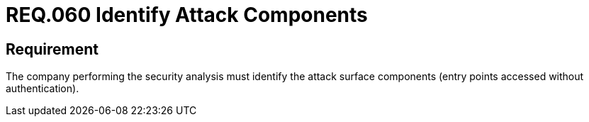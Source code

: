 :slug: rules/060/
:category: architecture
:description: This document details the security guidelines and requirements related to the management of the attack surface components that may be present in a given system. Therefore, the attack surface components must be identified by the company performing the analysis.
:keywords: Monitor, System, Requirement, Event, Organization, Security
:rules: yes

= REQ.060 Identify Attack Components

== Requirement

The company performing the security analysis must identify
the attack surface components (entry points accessed without authentication).
